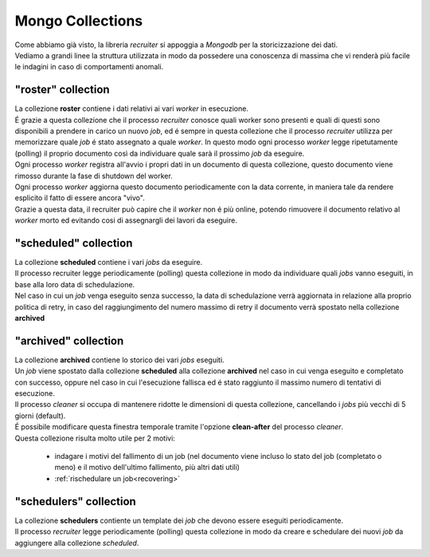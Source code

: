 Mongo Collections
===============================

| Come abbiamo già visto, la libreria `recruiter` si appoggia a `Mongodb` per la storicizzazione dei dati.
| Vediamo a grandi linee la struttura utilizzata in modo da possedere una conoscenza di massima che vi renderà più facile le indagini in caso di comportamenti anomali.

.. _roster-collection:

============================
"roster" collection
============================
| La collezione **roster** contiene i dati relativi ai vari `worker` in esecuzione.

| É grazie a questa collezione che il processo `recruiter` conosce quali worker sono presenti e quali di questi sono disponibili a prendere in carico un nuovo `job`, ed é sempre in questa collezione che il processo `recruiter` utilizza per memorizzare quale `job` é stato assegnato a quale `worker`. In questo modo ogni processo `worker` legge ripetutamente (polling) il proprio documento così da individuare quale sarà il prossimo `job` da eseguire.

| Ogni processo `worker` registra all'avvio i propri dati in un documento di questa collezione, questo documento viene rimosso durante la fase di shutdown del worker.

| Ogni processo `worker` aggiorna questo documento periodicamente con la data corrente, in maniera tale da rendere esplicito il fatto di essere ancora "vivo".

| Grazie a questa data, il recruiter può capire che il `worker` non é più online, potendo rimuovere il documento relativo al `worker` morto ed evitando cosi di assegnargli dei lavori da eseguire.

.. _scheduled-collection:

============================
"scheduled" collection
============================
| La collezione **scheduled** contiene i vari `jobs` da eseguire.

| Il processo recruiter legge periodicamente (polling) questa collezione in modo da individuare quali `jobs` vanno eseguiti, in base alla loro data di schedulazione.

| Nel caso in cui un `job` venga eseguito senza successo, la data di schedulazione verrà aggiornata in relazione alla proprio politica di retry, in caso del raggiungimento del numero massimo di retry il documento verrà spostato nella collezione **archived**


.. _archived-collection:

============================
"archived" collection
============================
| La collezione **archived** contiene lo storico dei vari `jobs` eseguiti.

| Un `job` viene spostato dalla collezione **scheduled** alla collezione **archived** nel caso in cui venga eseguito e completato con successo, oppure nel caso in cui l'esecuzione fallisca ed é stato raggiunto il massimo numero di tentativi di esecuzione.
| Il processo `cleaner` si occupa di mantenere ridotte le dimensioni di questa collezione, cancellando i `jobs` più vecchi di 5 giorni (default).
| É possibile modificare questa finestra temporale tramite l'opzione **clean-after** del processo `cleaner`.

| Questa collezione risulta molto utile per 2 motivi:

   * indagare i motivi del fallimento di un job (nel documento viene incluso lo stato del job (completato o meno) e il motivo dell'ultimo fallimento, più altri dati utili)
   * :ref:`rischedulare un job<recovering>`

.. _schedulers-collection:

============================
"schedulers" collection
============================
| La collezione **schedulers** contiente un template dei `job` che devono essere eseguiti periodicamente.

| Il processo `recruiter` legge periodicamente (polling) questa collezione in modo da creare e schedulare dei nuovi `job` da aggiungere alla collezione `scheduled`.
